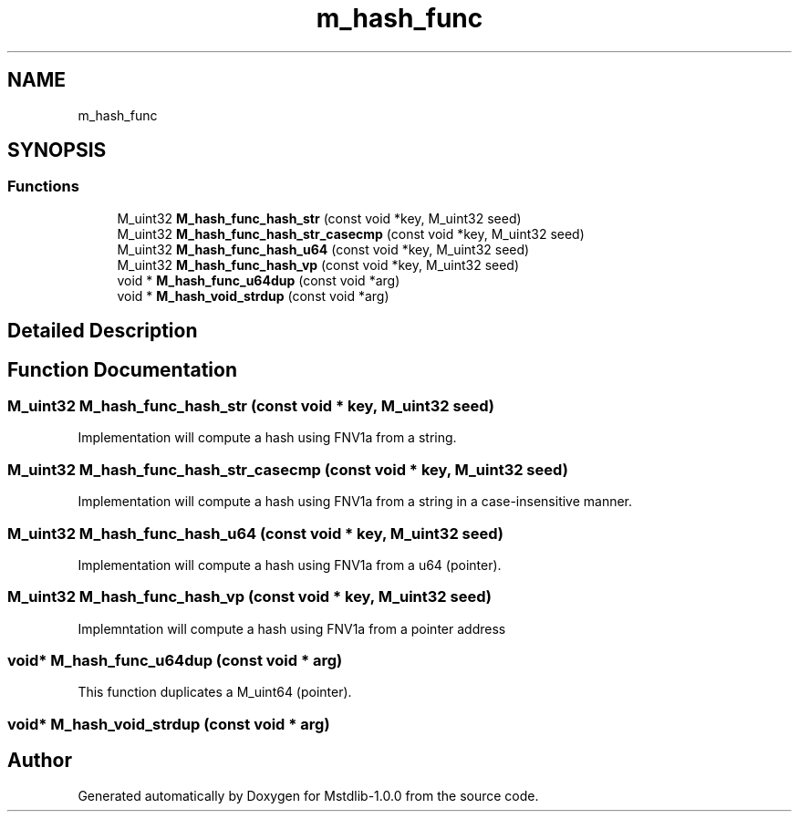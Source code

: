 .TH "m_hash_func" 3 "Tue Feb 20 2018" "Mstdlib-1.0.0" \" -*- nroff -*-
.ad l
.nh
.SH NAME
m_hash_func
.SH SYNOPSIS
.br
.PP
.SS "Functions"

.in +1c
.ti -1c
.RI "M_uint32 \fBM_hash_func_hash_str\fP (const void *key, M_uint32 seed)"
.br
.ti -1c
.RI "M_uint32 \fBM_hash_func_hash_str_casecmp\fP (const void *key, M_uint32 seed)"
.br
.ti -1c
.RI "M_uint32 \fBM_hash_func_hash_u64\fP (const void *key, M_uint32 seed)"
.br
.ti -1c
.RI "M_uint32 \fBM_hash_func_hash_vp\fP (const void *key, M_uint32 seed)"
.br
.ti -1c
.RI "void * \fBM_hash_func_u64dup\fP (const void *arg)"
.br
.ti -1c
.RI "void * \fBM_hash_void_strdup\fP (const void *arg)"
.br
.in -1c
.SH "Detailed Description"
.PP 

.SH "Function Documentation"
.PP 
.SS "M_uint32 M_hash_func_hash_str (const void * key, M_uint32 seed)"
Implementation will compute a hash using FNV1a from a string\&. 
.SS "M_uint32 M_hash_func_hash_str_casecmp (const void * key, M_uint32 seed)"
Implementation will compute a hash using FNV1a from a string in a case-insensitive manner\&. 
.SS "M_uint32 M_hash_func_hash_u64 (const void * key, M_uint32 seed)"
Implementation will compute a hash using FNV1a from a u64 (pointer)\&. 
.SS "M_uint32 M_hash_func_hash_vp (const void * key, M_uint32 seed)"
Implemntation will compute a hash using FNV1a from a pointer address 
.SS "void* M_hash_func_u64dup (const void * arg)"
This function duplicates a M_uint64 (pointer)\&. 
.SS "void* M_hash_void_strdup (const void * arg)"

.SH "Author"
.PP 
Generated automatically by Doxygen for Mstdlib-1\&.0\&.0 from the source code\&.
